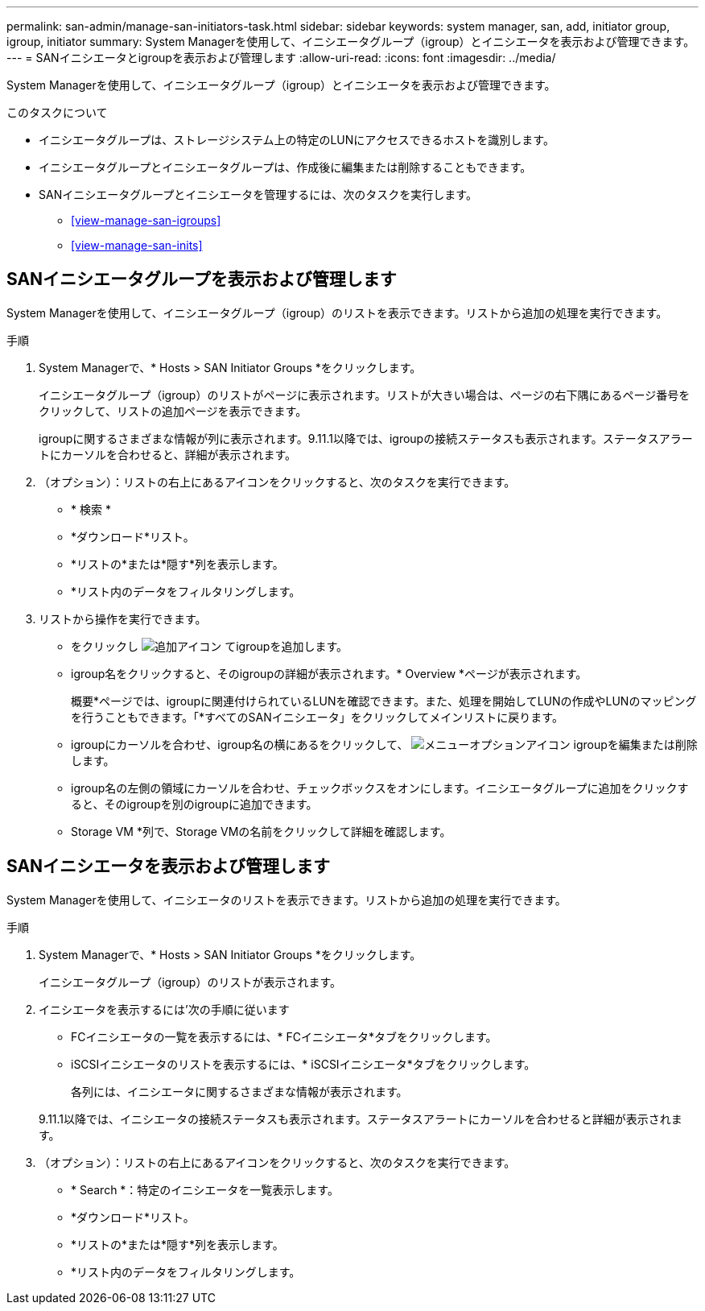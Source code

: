 ---
permalink: san-admin/manage-san-initiators-task.html 
sidebar: sidebar 
keywords: system manager, san, add, initiator group, igroup, initiator 
summary: System Managerを使用して、イニシエータグループ（igroup）とイニシエータを表示および管理できます。 
---
= SANイニシエータとigroupを表示および管理します
:allow-uri-read: 
:icons: font
:imagesdir: ../media/


[role="lead"]
System Managerを使用して、イニシエータグループ（igroup）とイニシエータを表示および管理できます。

.このタスクについて
* イニシエータグループは、ストレージシステム上の特定のLUNにアクセスできるホストを識別します。
* イニシエータグループとイニシエータグループは、作成後に編集または削除することもできます。
* SANイニシエータグループとイニシエータを管理するには、次のタスクを実行します。
+
** <<view-manage-san-igroups>>
** <<view-manage-san-inits>>






== SANイニシエータグループを表示および管理します

System Managerを使用して、イニシエータグループ（igroup）のリストを表示できます。リストから追加の処理を実行できます。

.手順
. System Managerで、* Hosts > SAN Initiator Groups *をクリックします。
+
イニシエータグループ（igroup）のリストがページに表示されます。リストが大きい場合は、ページの右下隅にあるページ番号をクリックして、リストの追加ページを表示できます。

+
igroupに関するさまざまな情報が列に表示されます。9.11.1以降では、igroupの接続ステータスも表示されます。ステータスアラートにカーソルを合わせると、詳細が表示されます。

. （オプション）：リストの右上にあるアイコンをクリックすると、次のタスクを実行できます。
+
** * 検索 *
** *ダウンロード*リスト。
** *リストの*または*隠す*列を表示します。
** *リスト内のデータをフィルタリングします。


. リストから操作を実行できます。
+
** をクリックし image:icon_add_blue_bg.png["追加アイコン"] てigroupを追加します。
** igroup名をクリックすると、そのigroupの詳細が表示されます。* Overview *ページが表示されます。
+
概要*ページでは、igroupに関連付けられているLUNを確認できます。また、処理を開始してLUNの作成やLUNのマッピングを行うこともできます。「*すべてのSANイニシエータ」をクリックしてメインリストに戻ります。

** igroupにカーソルを合わせ、igroup名の横にあるをクリックして、 image:icon_kabob.gif["メニューオプションアイコン"] igroupを編集または削除します。
** igroup名の左側の領域にカーソルを合わせ、チェックボックスをオンにします。イニシエータグループに追加をクリックすると、そのigroupを別のigroupに追加できます。
** Storage VM *列で、Storage VMの名前をクリックして詳細を確認します。






== SANイニシエータを表示および管理します

System Managerを使用して、イニシエータのリストを表示できます。リストから追加の処理を実行できます。

.手順
. System Managerで、* Hosts > SAN Initiator Groups *をクリックします。
+
イニシエータグループ（igroup）のリストが表示されます。

. イニシエータを表示するには'次の手順に従います
+
** FCイニシエータの一覧を表示するには、* FCイニシエータ*タブをクリックします。
** iSCSIイニシエータのリストを表示するには、* iSCSIイニシエータ*タブをクリックします。
+
各列には、イニシエータに関するさまざまな情報が表示されます。

+
9.11.1以降では、イニシエータの接続ステータスも表示されます。ステータスアラートにカーソルを合わせると詳細が表示されます。



. （オプション）：リストの右上にあるアイコンをクリックすると、次のタスクを実行できます。
+
** * Search *：特定のイニシエータを一覧表示します。
** *ダウンロード*リスト。
** *リストの*または*隠す*列を表示します。
** *リスト内のデータをフィルタリングします。



